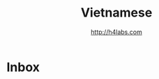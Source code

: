 #+STARTUP: showall
#+TITLE: Vietnamese
#+AUTHOR: http://h4labs.com
#+EMAIL: melling@h4labs.com

* Inbox
